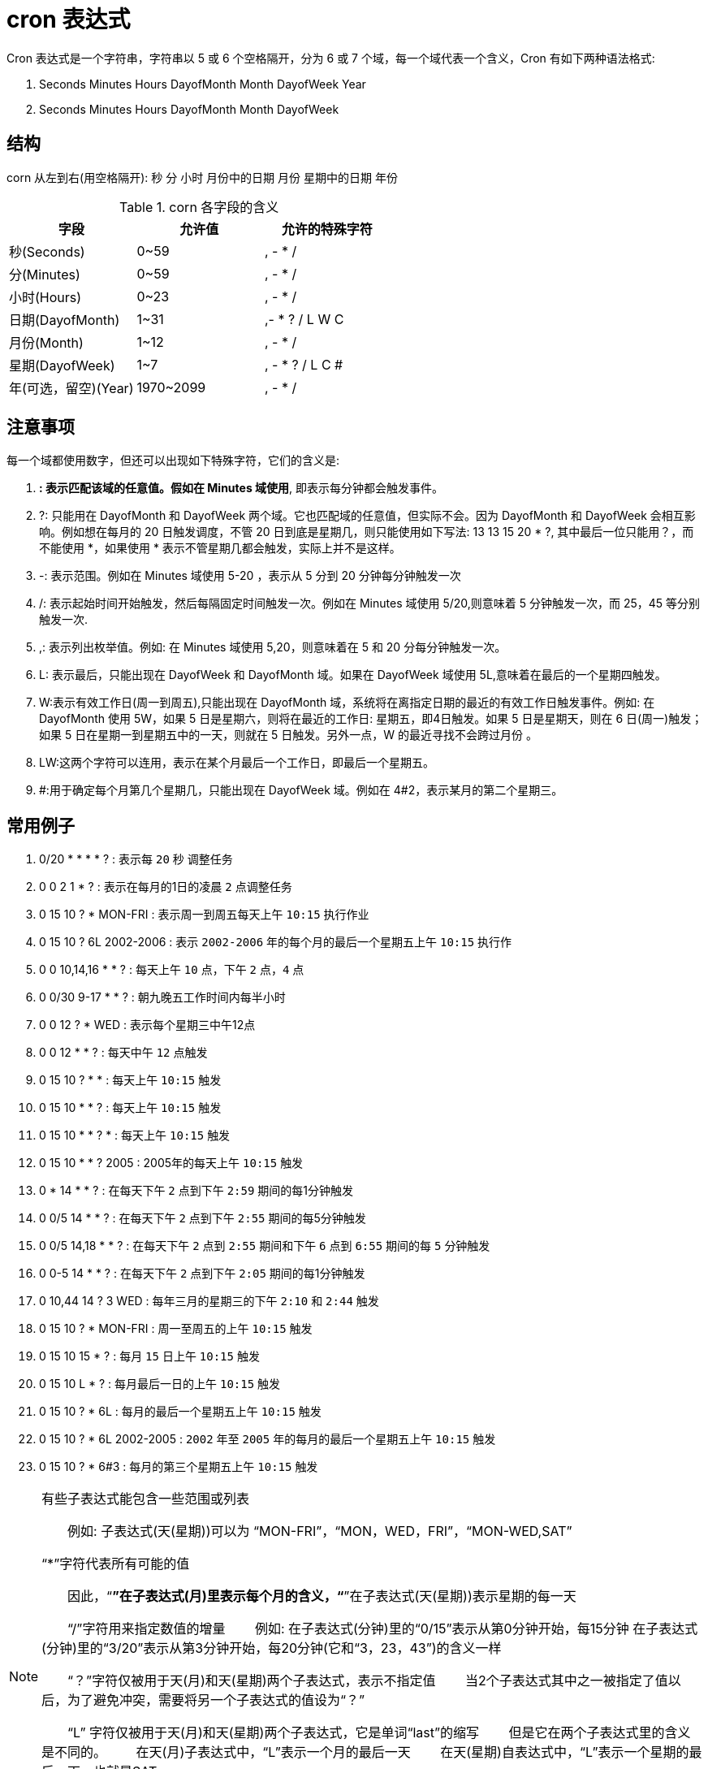[[cron-overview]]
= cron 表达式

Cron 表达式是一个字符串，字符串以 5 或 6 个空格隔开，分为 6 或 7 个域，每一个域代表一个含义，Cron 有如下两种语法格式:

. Seconds Minutes Hours DayofMonth Month DayofWeek Year
. Seconds Minutes Hours DayofMonth Month DayofWeek

== 结构

corn 从左到右(用空格隔开): 秒 分 小时 月份中的日期 月份 星期中的日期 年份

[[cron-field-tbl]]
.corn 各字段的含义
|===
| 字段 | 允许值 | 允许的特殊字符

| 秒(Seconds)| 0~59 | , - * /

| 分(Minutes)| 0~59 | , - * /

| 小时(Hours)| 0~23 | , - * /

| 日期(DayofMonth)| 1~31 | ,- * ? / L W C

| 月份(Month) | 1~12 | , - * /

| 星期(DayofWeek) | 1~7 | , - * ? / L C #

| 年(可选，留空)(Year) | 1970~2099 | , - * /
|===

== 注意事项

每一个域都使用数字，但还可以出现如下特殊字符，它们的含义是:

. *: 表示匹配该域的任意值。假如在 Minutes 域使用*, 即表示每分钟都会触发事件。
. ?: 只能用在 DayofMonth 和 DayofWeek 两个域。它也匹配域的任意值，但实际不会。因为 DayofMonth 和 DayofWeek 会相互影响。例如想在每月的 20 日触发调度，不管 20 日到底是星期几，则只能使用如下写法:  13 13 15 20 * ?, 其中最后一位只能用？，而不能使用 *，如果使用 * 表示不管星期几都会触发，实际上并不是这样。
. -: 表示范围。例如在 Minutes 域使用 5-20 ，表示从 5 分到 20 分钟每分钟触发一次
. /: 表示起始时间开始触发，然后每隔固定时间触发一次。例如在 Minutes 域使用 5/20,则意味着 5 分钟触发一次，而 25，45 等分别触发一次.
. ,: 表示列出枚举值。例如: 在 Minutes 域使用 5,20，则意味着在 5 和 20 分每分钟触发一次。
. L: 表示最后，只能出现在 DayofWeek 和 DayofMonth 域。如果在 DayofWeek 域使用 5L,意味着在最后的一个星期四触发。
. W:表示有效工作日(周一到周五),只能出现在 DayofMonth 域，系统将在离指定日期的最近的有效工作日触发事件。例如: 在 DayofMonth 使用 5W，如果 5 日是星期六，则将在最近的工作日: 星期五，即4日触发。如果 5 日是星期天，则在 6 日(周一)触发；如果 5 日在星期一到星期五中的一天，则就在 5 日触发。另外一点，W 的最近寻找不会跨过月份 。
. LW:这两个字符可以连用，表示在某个月最后一个工作日，即最后一个星期五。
. #:用于确定每个月第几个星期几，只能出现在 DayofWeek 域。例如在 4#2，表示某月的第二个星期三。

== 常用例子

. 0/20 * * * * ?   : 表示每 `20` 秒 调整任务
. 0 0 2 1 * ?   : 表示在每月的1日的凌晨 `2` 点调整任务
. 0 15 10 ? * MON-FRI   : 表示周一到周五每天上午 `10:15` 执行作业
. 0 15 10 ? 6L 2002-2006   : 表示 `2002-2006` 年的每个月的最后一个星期五上午 `10:15` 执行作
. 0 0 10,14,16 * * ?   : 每天上午 `10` 点，下午 `2` 点，`4` 点
. 0 0/30 9-17 * * ?   : 朝九晚五工作时间内每半小时
. 0 0 12 ? * WED   : 表示每个星期三中午12点
. 0 0 12 * * ?   : 每天中午 `12` 点触发
. 0 15 10 ? * *   : 每天上午 `10:15` 触发
. 0 15 10 * * ?   : 每天上午 `10:15` 触发
. 0 15 10 * * ? *   : 每天上午 `10:15` 触发
. 0 15 10 * * ? 2005   : 2005年的每天上午 `10:15` 触发
. 0 * 14 * * ?   : 在每天下午 `2` 点到下午 `2:59` 期间的每1分钟触发
. 0 0/5 14 * * ?   : 在每天下午 `2` 点到下午 `2:55` 期间的每5分钟触发
. 0 0/5 14,18 * * ?   : 在每天下午 `2` 点到 `2:55` 期间和下午 `6` 点到 `6:55` 期间的每 `5` 分钟触发
. 0 0-5 14 * * ?   : 在每天下午 `2` 点到下午 `2:05` 期间的每1分钟触发
. 0 10,44 14 ? 3 WED   : 每年三月的星期三的下午 `2:10` 和 `2:44` 触发
. 0 15 10 ? * MON-FRI   : 周一至周五的上午 `10:15` 触发
. 0 15 10 15 * ?   : 每月 `15` 日上午 `10:15` 触发
. 0 15 10 L * ?   : 每月最后一日的上午 `10:15` 触发
. 0 15 10 ? * 6L   : 每月的最后一个星期五上午 `10:15` 触发
. 0 15 10 ? * 6L 2002-2005   : `2002` 年至 `2005` 年的每月的最后一个星期五上午 `10:15` 触发
. 0 15 10 ? * 6#3   : 每月的第三个星期五上午 `10:15` 触发

[NOTE]
====
有些子表达式能包含一些范围或列表

　　例如: 子表达式(天(星期))可以为 “MON-FRI”，“MON，WED，FRI”，“MON-WED,SAT”

“*”字符代表所有可能的值

　　因此，“*”在子表达式(月)里表示每个月的含义，“*”在子表达式(天(星期))表示星期的每一天


　　“/”字符用来指定数值的增量
　　例如: 在子表达式(分钟)里的“0/15”表示从第0分钟开始，每15分钟
在子表达式(分钟)里的“3/20”表示从第3分钟开始，每20分钟(它和“3，23，43”)的含义一样


　　“？”字符仅被用于天(月)和天(星期)两个子表达式，表示不指定值
　　当2个子表达式其中之一被指定了值以后，为了避免冲突，需要将另一个子表达式的值设为“？”

　　“L” 字符仅被用于天(月)和天(星期)两个子表达式，它是单词“last”的缩写
　　但是它在两个子表达式里的含义是不同的。
　　在天(月)子表达式中，“L”表示一个月的最后一天
　　在天(星期)自表达式中，“L”表示一个星期的最后一天，也就是SAT

　　如果在“L”前有具体的内容，它就具有其他的含义了

　　例如: “6L”表示这个月的倒数第 6 天，“FRIL”表示这个月的最一个星期五
　　注意: 在使用“L”参数时，不要指定列表或范围，因为这会导致问题
====



